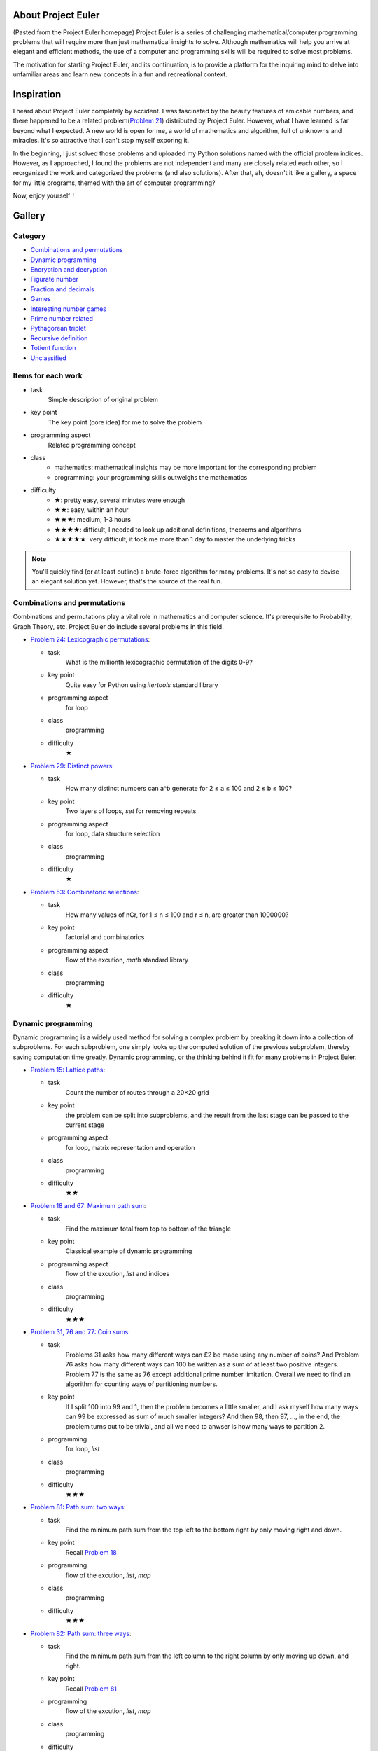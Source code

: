 ﻿About Project Euler
===================
(Pasted from the Project Euler homepage)
Project Euler is a series of challenging mathematical/computer programming problems that will
require more than just mathematical insights to solve. Although mathematics will help you arrive
at elegant and efficient methods, the use of a computer and programming skills will be required
to solve most problems.

The motivation for starting Project Euler, and its continuation, is to provide a platform for
the inquiring mind to delve into unfamiliar areas and learn new concepts in a fun and recreational
context.

Inspiration
============
I heard about Project Euler completely by accident. I was fascinated by the beauty features of
amicable numbers, and there happened to be a related problem(`Problem 21 <https://projecteuler.net/problem=21>`_)
distributed by Project Euler. However, what I have learned is far beyond what I expected.
A new world is open for me, a world of mathematics and algorithm, full of unknowns and miracles.
It's so attractive that I can't stop myself exporing it.

In the beginning, I just solved those problems and uploaded my Python solutions named with
the official problem indices. However, as I approached, I found the problems are not independent
and many are closely related each other, so I reorganized the work and categorized the problems
(and also solutions). After that, ah, doesn't it like a gallery, a space for my little programs,
themed with the art of computer programming?

Now, enjoy yourself！

Gallery
========
Category
--------
- `Combinations and permutations`_
- `Dynamic programming`_
- `Encryption and decryption`_
- `Figurate number`_
- `Fraction and decimals`_
- `Games`_
- `Interesting number games`_
- `Prime number related`_
- `Pythagorean triplet`_
- `Recursive definition`_
- `Totient function`_
- `Unclassified`_

Items for each work
----------------------
- task
    Simple description of original problem
- key point
    The key point (core idea) for me to solve the problem
- programming aspect
    Related programming concept
- class
    - mathematics: mathematical insights may be more important for the corresponding problem
    - programming: your programming skills outweighs the mathematics
- difficulty
    - ★: pretty easy, several minutes were enough
    - ★★: easy, within an hour
    - ★★★: medium, 1-3 hours
    - ★★★★: difficult, I needed to look up additional definitions, theorems and algorithms
    - ★★★★★: very difficult, it took me more than 1 day to master the underlying tricks

.. note:: You'll quickly find (or at least outline) a brute-force algorithm for many problems.
   It's not so easy to devise an elegant solution yet. However, that's the source of the real fun.

Combinations and permutations
----------------------------
Combinations and permutations play a vital role in mathematics and computer science. It's
prerequisite to Probability, Graph Theory, etc. Project Euler do include several problems in this
field.

- `Problem 24: Lexicographic permutations <gallery/Combinations-and-permutations/Problem-24.py>`_:
  
  - task
      What is the millionth lexicographic permutation of the digits 0-9?
  - key point
      Quite easy for Python using *itertools* standard library
  - programming aspect
      for loop
  - class
      programming
  - difficulty
      ★

- `Problem 29: Distinct powers <gallery/Combinations-and-permutations/Problem-29.py>`_:

  - task
      How many distinct numbers can a^b generate for 2 ≤ a ≤ 100 and 2 ≤ b ≤ 100?
  - key point
      Two layers of loops, *set* for removing repeats
  - programming aspect
      for loop, data structure selection
  - class
      programming
  - difficulty
      ★

- `Problem 53: Combinatoric selections <gallery/Combinations-and-permutations/Problem-53.py>`_:

  - task
      How many values of nCr, for 1 ≤ n ≤ 100 and r ≤ n, are greater than 1000000?
  - key point
      factorial and combinatorics
  - programming aspect
      flow of the excution, *math* standard library
  - class
      programming
  - difficulty
      ★

Dynamic programming
--------------------
Dynamic programming is a widely used method for solving a complex problem by breaking it down
into a collection of subproblems. For each subproblem, one simply looks up the computed solution
of the previous subproblem, thereby saving computation time greatly. Dynamic programming, or the
thinking behind it fit for many problems in Project Euler.

- `Problem 15: Lattice paths <gallery/Dynamic-programming/Problem-15.py>`_:

  - task
      Count the number of routes through a 20×20 grid
  - key point
      the problem can be split into subproblems, and the result from the last stage can be passed
      to the current stage
  - programming aspect
      for loop, matrix representation and operation
  - class
      programming
  - difficulty
      ★★

- `Problem 18 and 67: Maximum path sum <gallery/Dynamic-programming/Problem-18/Problem-18.py>`_:

  - task
      Find the maximum total from top to bottom of the triangle
  - key point
      Classical example of dynamic programming
  - programming aspect
      flow of the excution, *list* and indices
  - class
      programming
  - difficulty
      ★★★

- `Problem 31, 76 and 77: Coin sums <gallery/Dynamic-programming/Problem-31.py>`_:

  - task
      Problems 31 asks how many different ways can £2 be made using any number of coins?
      And Problem 76 asks how many different ways can 100 be written as a sum of at least
      two positive integers. Problem 77 is the same as 76 except additional prime number
      limitation. Overall we need to find an algorithm for counting ways of partitioning
      numbers.
  - key point
      If I split 100 into 99 and 1, then the problem becomes a little smaller, and I ask
      myself how many ways can 99 be expressed as sum of much smaller integers? And then 98,
      then 97, ..., in the end, the problem turns out to be trivial, and all we need to anwser
      is how many ways to partition 2.
  - programming
      for loop, *list*
  - class
      programming
  - difficulty
      ★★★

- `Problem 81: Path sum: two ways <gallery/Dynamic-programming/Problem-81/Problem-81.py>`_:

  - task
      Find the minimum path sum from the top left to the bottom right by only moving right and
      down.
  - key point
      Recall `Problem 18 <gallery/Dynamic-programming/Problem-18/Problem-18.py>`_
  - programming
      flow of the excution, *list*, *map*
  - class
      programming
  - difficulty
      ★★★

- `Problem 82: Path sum: three ways <gallery/Dynamic-programming/Problem-82/Problem-82.py>`_:

  - task
      Find the minimum path sum from the left column to the right column by only moving up
      down, and right.
  - key point
      Recall `Problem 81 <gallery/Dynamic-programming/Problem-81/Problem-81.py>`_
  - programming
      flow of the excution, *list*, *map*
  - class
      programming
  - difficulty
      ★★★

- `Problem 83: Path sum: four ways <gallery/Dynamic-programming/Problem-83/Problem-83.py>`_:

  - task
      Find the minimum path sum from the top left to the bottom right by moving left, right,
      up and down.
  - key point
      Although similar to `Problem 81 <gallery/Dynamic-programming/Problem-81/Problem-81.py>`_
      and `Problem 82 <gallery/Dynamic-programming/Problem-82/Problem-82.py>`_, this problem
      can not be translated into the dynamic programming pattern since we can move in any
      direction. Dijkstra's algorithm may be a good choice then.
  - programming
      priority queue
  - class
      programming
  - difficulty
      ★★★★

Encryption and decryption
-------------------------
Passcode, encryption, and decryption are almost everywhere during modern information transmission.
Several problems have direct connections with this topic.

- `Problem 59: XOR decryption <gallery/Encryption-and-decryption/Problem-59/Problem-59.py>`_:

  - task
      Can you decrypt the XOR encrypted ASCII code given that the encryption key consists of three
      lower case characters?
  - key point
      The most frequent character in English is the space.
  - programming
      Python XOR operation(^)
  - class
      programming
  - difficulty
      ★★★

- `Problem 79: Passcode derivation <gallery/Encryption-and-decryption/Problem-79/Problem-79.py>`_:

  - task
      Deduce the whole secret passcode by analysing historical login attempts.
  - key point
      topological sorting
  - programming
      *set*, *dict*, *reduce*, *generator*
  - class
      programming
  - difficulty
      ★★★★


Figurate number
---------------
A figurate number is a number represented as a regular and discrete geometric pattern(e.g. dots) such
as polygonal number or a polyhedral number. Triangle, square, pentagonal, hexagonal, heptagonal, and
octagonal numbers are involved in Project Euler.

- `Problem 42: Coded triangle numbers <gallery/Figurate-number/Problem-42/Problem-42.py>`_:

  - task
      According to the definition given in the problem statement, how many triangle words does
      the list contain?
  - key point
      ascii_uppercase defined in *string* standard library
  - programming
      *dict*, list comprehension, dot notation
  - class
      programming
  - difficulty
      ★★

- `Problem 44: Pentagon numbers <gallery/Figurate-number/Problem-44.py>`_:

  - task
      Find the pair of pentagonal numbers for which their sum and difference are also
      pentagonal and the difference is minimised.
  - key point
      the difference of the first eligible pair is minimised
  - programming
      while loop, return statement, dead code
  - class
      programming
  - difficulty
      ★★

- `Problem 45: Triangular, pentagonal, and hexagonal <gallery/Figurate-number/Problem-45.py>`_:

  - task
      After 40755, find the next triangle number that is also pentagonal and hexagonal.
  - key point
      When n is odd, the triangle number is a hexagonal number.
  - programming
      while loop, return statement, dead code
  - class
      programming
  - difficulty
      ★★

- `Problem 61: Cyclical figurate numbers <gallery/Figurate-number/Problem-61.py>`_:

  - task
      Find the sum of the only ordered set of six cyclic 4-digit numbers for which each polygonal
      type: triangle, square, pentagonal, hexagonal, heptagonal, and octagonal, is represented by
      a different number in the set.
  - key point
      brute force
  - programming
      generator, flow of the excution
  - class
      programming
  - difficulty
      ★★★


Fraction and decimals
---------------------
As you might guess, this category is full of mathematics. You may feel a bit boring at the beginning,
just hold on, and a lot of wonders will come.

- `Problem 26: Reciprocal cycles <gallery/Fraction-and-decimals/Problem-26.py>`_:

  - task
      Find the value of d < 1000 for which 1/d contains the longest recurring cycle in its decimal
      fraction part.
  - key point
      Simulate the long division procedure and keep track of the remainders, recurring cycle can be
      easily obtained. Larger d may generate longer recurring cycle.
  - programming
      flow of the excution
  - class
      programming
  - difficulty
      ★★★

- `Problem 57: Square root convergents <gallery/Fraction-and-decimals/Problem-57.py>`_:

  - task
      Investigate the expansions of the continued fraction of square root of 2, in the first 1000
      expansions, how many fractions contain a numerator with more digits than denominator?
  - key point
      Delve the calculation procedure of the iterations, and try to find some patterns for
      generating numerator and denominator recursively.
  - programming
      for loop
  - class
      mathematics
  - difficulty
      ★★★

- `Problem 64: Odd period square roots <gallery/Fraction-and-decimals/Problem-64.py>`_:

  - task
      How many continued fractions for N ≤ 10000 have an odd period?
  - key point
      There's an iterative algorithm for non perfect squares to calculate continued fraction
      expansions
  - programming
      flow of the excution
  - class
      mathematics
  - difficulty
      ★★★★

- `Problem 65: Convergents of e <gallery/Fraction-and-decimals/Problem-65.py>`_:

  - task
      Find the sum of digits in the numerator of the 100th convergent of the continued
      fraction for e.
  - key point
      I found a recursive formula about the numerator: n(k) = c(k) * n(k-1) + n(k-2)
  - programming
      generator
  - class
      mathematics
  - difficulty
      ★★★

- `Problem 66: Diophantine equation <gallery/Fraction-and-decimals/Problem-66/Problem-66.py>`_:

  - task
      Investigate the Diophantine equation x^2 − Dy^2 = 1.
  - key point
      Fundamental solution of Pell's equation
  - programming
      flow of the excution
  - class
      mathematics
  - difficulty
      ★★★★


Games
-----
Games excite us, and computing make us crazy!

- `Problem 54: Poker hands <gallery/Games/Problem-54/Problem-54.py>`_:

  - task
      Game poker: how many hands does Player 1 win?
  - key point
      The rules are clear, just simulate the game.
  - programming
      *class*, operator overloading
  - class
      programming
  - difficulty
      ★★★★

- `Problem 68: Magic 5-gon ring <gallery/Games/Problem-68.py>`_:

  - task
      What is the maximum 16-digit string for a “magic” 5-gon ring?
  - key point
      put 1,2,3,4,5 to the inner ring, and 6,7,8,9,10 to the outer ring
  - programming
      *class*, *itertools* standard library
  - class
      programming
  - difficulty
      ★★★

- `Problem 84: Monopoly odds <gallery/Games/Problem-84.py>`_:

  - task
      In the game Monopoly(大富翁), find the three most frequent squares using 4-sided dice.
  - key point
      Simulation
  - programming
      generator, recursive function, code, *random* and *collections* standard library
      dict comprehension
  - class
      programming
  - difficulty
      ★★★

- `Problem 96: Su Doku <gallery/Games/Problem-96/Problem-96.py>`_:

  - task
      Write a solver for 9×9 Su Doku
  - key point
      exact cover problem, Algorithm X
  - programming
      recursive function, generator, *set*, *dict*, *list*, object serializarion
  - class
      programming
  - difficulty
      ★★★★★


Interesting number games
------------------------

Prime number related
--------------------

Pythagorean triplet
-------------------

Recursive definition
--------------------

Totient function
----------------

Unclassified
------------

